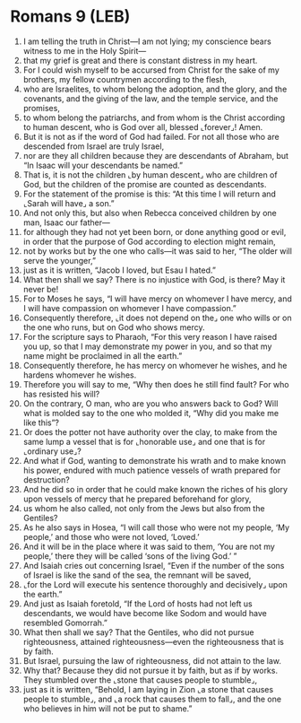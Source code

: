* Romans 9 (LEB)
:PROPERTIES:
:ID: LEB/45-ROM09
:END:

1. I am telling the truth in Christ—I am not lying; my conscience bears witness to me in the Holy Spirit—
2. that my grief is great and there is constant distress in my heart.
3. For I could wish myself to be accursed from Christ for the sake of my brothers, my fellow countrymen according to the flesh,
4. who are Israelites, to whom belong the adoption, and the glory, and the covenants, and the giving of the law, and the temple service, and the promises,
5. to whom belong the patriarchs, and from whom is the Christ according to human descent, who is God over all, blessed ⌞forever⌟! Amen.
6. But it is not as if the word of God had failed. For not all those who are descended from Israel are truly Israel,
7. nor are they all children because they are descendants of Abraham, but “In Isaac will your descendants be named.”
8. That is, it is not the children ⌞by human descent⌟ who are children of God, but the children of the promise are counted as descendants.
9. For the statement of the promise is this: “At this time I will return and ⌞Sarah will have⌟ a son.”
10. And not only this, but also when Rebecca conceived children by one man, Isaac our father—
11. for although they had not yet been born, or done anything good or evil, in order that the purpose of God according to election might remain,
12. not by works but by the one who calls—it was said to her, “The older will serve the younger,”
13. just as it is written, “Jacob I loved, but Esau I hated.”
14. What then shall we say? There is no injustice with God, is there? May it never be!
15. For to Moses he says, “I will have mercy on whomever I have mercy, and I will have compassion on whomever I have compassion.”
16. Consequently therefore, ⌞it does not depend on the⌟ one who wills or on the one who runs, but on God who shows mercy.
17. For the scripture says to Pharaoh, “For this very reason I have raised you up, so that I may demonstrate my power in you, and so that my name might be proclaimed in all the earth.”
18. Consequently therefore, he has mercy on whomever he wishes, and he hardens whomever he wishes.
19. Therefore you will say to me, “Why then does he still find fault? For who has resisted his will?
20. On the contrary, O man, who are you who answers back to God? Will what is molded say to the one who molded it, “Why did you make me like this”?
21. Or does the potter not have authority over the clay, to make from the same lump a vessel that is for ⌞honorable use⌟ and one that is for ⌞ordinary use⌟?
22. And what if God, wanting to demonstrate his wrath and to make known his power, endured with much patience vessels of wrath prepared for destruction?
23. And he did so in order that he could make known the riches of his glory upon vessels of mercy that he prepared beforehand for glory,
24. us whom he also called, not only from the Jews but also from the Gentiles?
25. As he also says in Hosea, “I will call those who were not my people, ‘My people,’ and those who were not loved, ‘Loved.’
26. And it will be in the place where it was said to them, ‘You are not my people,’ there they will be called ‘sons of the living God.’ ”
27. And Isaiah cries out concerning Israel, “Even if the number of the sons of Israel is like the sand of the sea, the remnant will be saved,
28. ⌞for the Lord will execute his sentence thoroughly and decisively⌟ upon the earth.”
29. And just as Isaiah foretold, “If the Lord of hosts had not left us descendants, we would have become like Sodom and would have resembled Gomorrah.”
30. What then shall we say? That the Gentiles, who did not pursue righteousness, attained righteousness—even the righteousness that is by faith.
31. But Israel, pursuing the law of righteousness, did not attain to the law.
32. Why that? Because they did not pursue it by faith, but as if by works. They stumbled over the ⌞stone that causes people to stumble⌟,
33. just as it is written, “Behold, I am laying in Zion ⌞a stone that causes people to stumble⌟, and ⌞a rock that causes them to fall⌟, and the one who believes in him will not be put to shame.”
